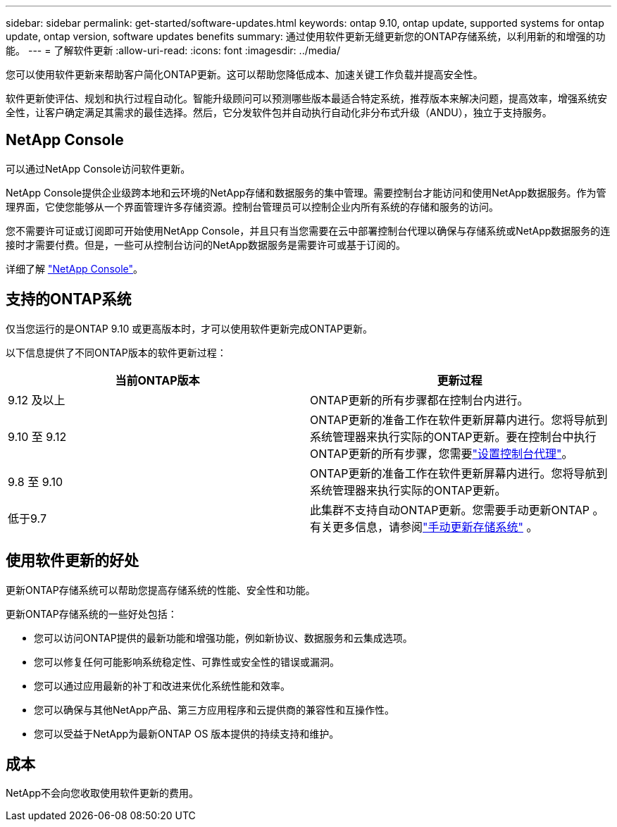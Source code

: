 ---
sidebar: sidebar 
permalink: get-started/software-updates.html 
keywords: ontap 9.10, ontap update, supported systems for ontap update, ontap version, software updates benefits 
summary: 通过使用软件更新无缝更新您的ONTAP存储系统，以利用新的和增强的功能。 
---
= 了解软件更新
:allow-uri-read: 
:icons: font
:imagesdir: ../media/


[role="lead"]
您可以使用软件更新来帮助客户简化ONTAP更新。这可以帮助您降低成本、加速关键工作负载并提高安全性。

软件更新使评估、规划和执行过程自动化。智能升级顾问可以预测哪些版本最适合特定系统，推荐版本来解决问题，提高效率，增强系统安全性，让客户确定满足其需求的最佳选择。然后，它分发软件包并自动执行自动化非分布式升级（ANDU），独立于支持服务。



== NetApp Console

可以通过NetApp Console访问软件更新。

NetApp Console提供企业级跨本地和云环境的NetApp存储和数据服务的集中管理。需要控制台才能访问和使用NetApp数据服务。作为管理界面，它使您能够从一个界面管理许多存储资源。控制台管理员可以控制企业内所有系统的存储和服务的访问。

您不需要许可证或订阅即可开始使用NetApp Console，并且只有当您需要在云中部署控制台代理以确保与存储系统或NetApp数据服务的连接时才需要付费。但是，一些可从控制台访问的NetApp数据服务是需要许可或基于订阅的。

详细了解 https://docs.netapp.com/us-en/bluexp-setup-admin/concept-overview.html["NetApp Console"]。



== 支持的ONTAP系统

仅当您运行的是ONTAP 9.10 或更高版本时，才可以使用软件更新完成ONTAP更新。

以下信息提供了不同ONTAP版本的软件更新过程：

|===
| *当前ONTAP版本* | *更新过程* 


| 9.12 及以上 | ONTAP更新的所有步骤都在控制台内进行。 


| 9.10 至 9.12 | ONTAP更新的准备工作在软件更新屏幕内进行。您将导航到系统管理器来执行实际的ONTAP更新。要在控制台中执行ONTAP更新的所有步骤，您需要link:https://docs.netapp.com/us-en/bluexp-setup-admin/task-install-connector-on-prem.html["设置控制台代理"]。 


| 9.8 至 9.10 | ONTAP更新的准备工作在软件更新屏幕内进行。您将导航到系统管理器来执行实际的ONTAP更新。 


| 低于9.7 | 此集群不支持自动ONTAP更新。您需要手动更新ONTAP 。有关更多信息，请参阅link:https://docs.netapp.com/us-en/ontap/upgrade/index.html["手动更新存储系统"] 。 
|===


== 使用软件更新的好处

更新ONTAP存储系统可以帮助您提高存储系统的性能、安全性和功能。

更新ONTAP存储系统的一些好处包括：

* 您可以访问ONTAP提供的最新功能和增强功能，例如新协议、数据服务和云集成选项。
* 您可以修复任何可能影响系统稳定性、可靠性或安全性的错误或漏洞。
* 您可以通过应用最新的补丁和改进来优化系统性能和效率。
* 您可以确保与其他NetApp产品、第三方应用程序和云提供商的兼容性和互操作性。
* 您可以受益于NetApp为最新ONTAP OS 版本提供的持续支持和维护。




== 成本

NetApp不会向您收取使用软件更新的费用。
